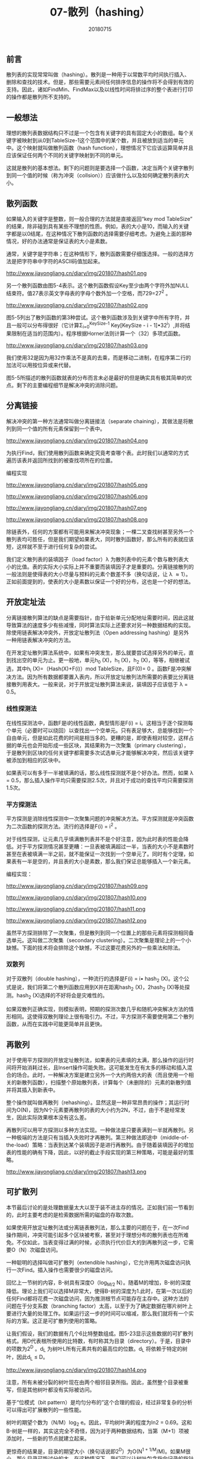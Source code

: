 #+title:07-散列（hashing）
#+date:20180715
#+email:anbgsl1110@gmail.com
#+keywords: 数据结构 算法分析 散列  jiayonghliang
#+description:散列
#+options: toc:1 html-postamble:nil
#+html_head: <link rel="stylesheet" href="http://www.jiayongliang.cn/css/org5.css" type="text/css" /><div id="main-menu-index"></div><script src="http://www.jiayongliang.cn/js/add-main-menu.js" type="text/javascript"></script>
** 前言
散列表的实现常常叫做（hashing）。散列是一种用于以常数平均时间执行插入、删除和查找的技术。但是，那些需要元素间任何排序信息的操作将不会得到有效的支持。因此，诸如FindMin、FindMax以及以线性时间将排过序的整个表进行打印的操作都是散列所不支持的。
** 一般想法
理想的散列表数据结构只不过是一个包含有关键字的具有固定大小的数组。每个关键字被映射到从0到TableSize-1这个范围中的某个数，并且被放到适当的单元中。这个映射就叫做散列函数（hash function），理想情况下它应该运算简单并且应该保证任何两个不同的关键字映射到不同的单元。

这就是散列的基本想法。剩下的问题则是要选择一个函数，决定当两个关键字散列到同一个值的时候（称为冲突（collsion））应该做什么以及如何确定散列表的大小。
** 散列函数
如果输入的关键字是整数，则一般合理的方法就是直接返回“key mod TableSize” 的结果，除非碰到具有某些不理想的性质。例如，表的大小是10，而输入的关键字都是以0结尾，在这种情况下散列函数的选择需要仔细考虑。为避免上面的那种情况，好的办法通常是保证表的大小是素数。

通常，关键字是字符串；在这种情形下，散列函数需要仔细饿选择。一般的选择方法是把字符串中字符的ASCII码值加起来。

http://www.jiayongliang.cn/diary/img/201807/hash01.png

另一个散列函数由图5-4表示。这个散列函数假设Key至少由两个字符外加NULL结束符。值27表示英文字母表的字母个数外加一个空格，而729=27^2 。

http://www.jiayongliang.cn/diary/img/201807/hash02.png

图5-5列出了散列函数的第3种尝试。这个散列函数涉及到关键字中所有字符，并且一般可以分布得很好（它计算\Sigma_{i=0}^{KeySize-1} Key[KeySize - i - 1]\bullet32^i）,并将结果限制在适当的范围内）。程序根据Horner法则计算一个（32）多项式函数。

http://www.jiayongliang.cn/diary/img/201807/hash03.png

我们使用32是因为用32作乘法不是真的去乘，而是移动二进制，在程序第二行的加法可以用按位异或来代替。

图5-5所描述的散列函数就表的分布而言未必是最好的但是确实具有极其简单的优点。剩下的主要编程细节是解决冲突的消除问题。
** 分离链接
解决冲突的第一种方法通常叫做分离链接法（separate chaining），其做法是将散列到同一个值的所有元素保留到一个表中。

http://www.jiayongliang.cn/diary/img/201807/hash04.png

为执行Find，我们使用散列函数来确定究竟考查哪个表。此时我们以通常的方式遍历该表并返回所找到的被查找项所在的位置。

编程实现

http://www.jiayongliang.cn/diary/img/201807/hash05.png

http://www.jiayongliang.cn/diary/img/201807/hash06.png

http://www.jiayongliang.cn/diary/img/201807/hash07.png

http://www.jiayongliang.cn/diary/img/201807/hash08.png

除链表外，任何的方案都有可能用来解决冲突现象；一棵二叉查找树甚至另外一个散列表均可胜任，但是我们期望如果表大，同时散列函数好，那么所有的表就应该短，这样就不至于进行任何复杂的尝试。

我们定义散列表的装填因子（load factor）\lambda 为散列表中的元素个数与散列表大小的比值。表的实际大小实际上并不重要而装填因子才是重要的。分离链接散列的一般法则是使得表的大小尽量与预料的元素个数差不多（换句话说，让 \lambda \approx 1）。正如前面提到的，使表的大小是素数以保证一个好的分布，这也是一个好的想法。

** 开放定址法
分离链接散列算法的缺点是需要指针，由于给新单元分配地址需要时间，因此这就导致算法的速度多少有些减慢，同时算法实际上还要求对另一种数据结构的实现。除使用链表解决冲突外，开放定址散列法（Open addressing hashing）是另外一种用链表解决冲突的方法。

在开发定址散列算法系统中，如果有冲突发生，那么就要尝试选择另外的单元，直到找出空的单元为止。更一般地，单元h_0 (X)，h_1 (X)，h_2 (X)，等等，相继被试选，其中h_i (X)=（Hash(X)+F(i)）mod TableSize，且F(0)= 0 。函数F是冲突解决方法。因为所有数据都要置入表内，所以开放定址散列法所需要的表要比分离链接散列用表大。一般来说，对于开放定址散列算法来说，装填因子应该低于 \lambda = 0.5。
*** 线性探测法
在线性探测法中，函数F是i的线性函数，典型情形是F(i) = i。这相当于逐个探测每个单元（必要时可以绕回）以查找出一个空单元。只有表足够大，总能够找到一个自由单元，但是如此花费的时间是相当多的。更糟的是，即使表相对较空，这样占据的单元也会开始形成一些区块，其结果称为一次聚集（primary clustering），于是散列到区块的任何关键字都需要多次试选单元才能够解决冲突，然后该关键字被添加到相应的区块中。

如果表可以有多于一半被填满的话，那么线性探测就不是个好办法。然而，如果 \lambda = 0.5，那么插入操作平均只需要探测2.5次，并且对于成功的查找平均只需要探测1.5次。
*** 平方探测法
平方探测是消除线性探测中一次聚集问题的冲突解决方法。平方探测就是冲突函数为二次函数的探测方法。流行的选择是F(i) = i^2 。

对于线性探测，让元素几乎填满散列表并不是个好注意，因为此时表的性能会降低。对于平方探测情况甚至更糟：一旦表被填满超过一半，当表的大小不是素数时甚至在表被填满一半之前，就不能保证一次找到一个空单元了。同时有个定理，如果表有一半是空的，并且表的大小是素数，那么我们保证总能够插入一个新元素。

编程实现：

http://www.jiayongliang.cn/diary/img/201807/hash09.png

http://www.jiayongliang.cn/diary/img/201807/hash10.png

http://www.jiayongliang.cn/diary/img/201807/hash11.png

http://www.jiayongliang.cn/diary/img/201807/hash12.png

虽然平方探测排除了一次聚集，但是散列到同一个位置上的那些元素将探测相同备选单元。这叫做二次聚集（secondary clustering）。二次聚集是理论上的一个小缺憾。下面的技术将会排除这个缺憾，不过这要花费另外的一些乘法和除法。

*** 双散列
对于双散列（double hashing），一种流行的选择是F(i) = i\bullet hash_2 (X)。这个公式是说，我们将第二个散列函数应用到X并在距离hash_2 (X)，2hash_2 (X)等处探测。hash_2 (X)选择的不好将会是灾难性的。

如果双散列正确实现，则模拟表明，预期的探测次数几乎和随机冲突解决方法的情形相同。这使得双散列理论上很有吸引力。不过，平方探测不需要使用第二个散列函数，从而在实践中可能更简单并且更快。
** 再散列
对于使用平方探测的开放定址散列法，如果表的元素填的太满，那么操作的运行时间将开始消耗过长，且Insert操作可能失败。这可能发生在有太多的移动和插入混合的场合。此时，一种解决方案是建立另外一个大约两倍大的表（而且使用一个相关的新散列函数），扫描整个原始散列表，计算每个（未删除的）元素的新散列值并将其插入到新表中。

整个操作就叫做再散列（rehashing）。显然这是一种非常昂贵的操作；其运行时间为O(N)，因为N个元素要再散列的表的大小约为2N，不过，由于不是经常发生，因此实际效果根本没有这么差。

再散列可以用平方探测以多种方法实现。一种做法是只要表满到一半就再散列。另一种极端的方法是只有当插入失败时才再散列。第三种做法即途中（middle-of-the-load）策略：当表到达某个装填因子是进行再散列。由于随着装填因子的增加表的性能的确有下降，因此，以好的截止手段实现的第三种策略，可能是最好的策略。

http://www.jiayongliang.cn/diary/img/201807/hash13.png
** 可扩散列
本节最后讨论的是处理数据量太大以至于装不进主存的情况。正如我们前一节看到的，此时主要考虑的是检索数据所需的磁盘的存取次数。

如果使用开放定址散列法或分离链表散列法，那么主要的问题在于，在一次Find操作期间，冲突可能引起多个区块被考察，甚至对于理想分布的散列表也在所难免。不仅如此，当表变得过满的时候，必须执行代价巨大的到再散列这一步，它需要O（N）次磁盘访问。

一种聪明的选择叫做可扩散列（extendible hashing），它允许用两次磁盘访问执行一次Find。插入操作也需要很少的磁盘访问。

回忆上一节树的内容，B-树具有深度O（log_{M/2} N）。随着M的增加，B-树的深度降低。理论上我们可以选择M非常大，使得B-树的深度为1.此时，在第一次以后的任何Find都将花费一次磁盘访问，因为推测根节点可能存在主存中。这种方法的问题在于分支系数（branching factor）太高，以至于为了确定数据在哪片树叶上要进行大量的处理工作。如果运行这一步的时间可以缩减，那么我们就将有一个实际的方案。这正是可扩散列使用的策略。

让我们假设，我们的数据有几个6比特整数组成。图5-23显示这些数据的可扩散列格式。用D代表根所使用的比特数，有时称其为目录（directory）。于是，目录中的项数为2^D 。d_L 为树叶L所有元素共有的最高位的位数。d_L 将依赖于特定的树叶，因此d_L \leq D。

http://www.jiayongliang.cn/diary/img/201807/hash14.png

注意，所有未被分裂的树叶现在由两个相邻目录所指。因此，虽然整个目录被重写，但是其他树叶都没有实际被访问。

基于“位模式（bit pattern）是均匀分布的”这个合理的假设，经过非常复杂的分析可以得出可扩展散列的一些性能。

树叶的期望个数为（N/M）log_2 e。因此，平均树叶满的程度为ln2 = 0.69。这和B-树是一样的，其实这完全不奇怪，因为对于两种数据结构，当第（M+1）项被添加时，一些新的节点就建立起来。

更惊奇的结果是，目录的期望大小（换句话说即2^D）为O(N^{1 + 1/M}/M)。如果M很小，那么目录可能过分的大。在这种情况下，我们可以让树叶包含指向记录的指针而不是实际的记录，这样可以增加M的值。为了维持更小的目录，可以把第二个磁盘访问添加到每个Find操作中去。如果目录太大装不进主存，那么第二个磁盘访问怎么说也还是需要的。
** 总结
散列表可以用来以常数平均时间实现Insert和Find操作。当使用散列表时，注意诸如装填因子这样的细节是特别重要的，否则时间界将不在有效。当关键字不是短串或整数时，仔细选择散列函数也是很重要的。

对于分离链接散列法，虽然装填因子不很大时性能并不明显降低，但装填因子还是应该接近于1.对于开放定址散列算法，除法完全不可避免，否则装填因子不应该超过0.5。如果使用线性探测，那么性能随着装填因子接近于1将急速下降。再散列运算可以通过使表的增长（或者收缩）来实现，这样将会保持合理的装填因子。对于空间紧缺并且不可能申明巨大散列表的情况，这是很重要的。

散列有着丰富的应用。编译器使用散列表跟踪源代码中申明的变量。这种数据结构叫做符号表（symbol table）。散列表是这种问题的理想应用，因为只有Insert和Find要运行。标识符一般都不长，因此其散列函数能够迅速算出。

散列表对于任何图论问题都是有用的，在图论问题中，节点都有实际的名字而不是数字。

散列表的第三种常见的用途是在为游戏编制程序中，当程序搜索游戏的不同的行时，它跟踪通过计算基于位置的散列函数而看到一些位置。如果同样的位置再出现，程序通常通过简单移动变换来避免重复计算。游戏程序的这种一般特点叫做变换表（transposition table）。

散列的另一个用途是在线拼写检查程序。如果错拼检测（与正确性相比）更重要，那么整个目录可以被再散列，单词则可以在常数时间内被检测。散列表很适合这项工作，因为以字母顺序排列单词并不重要；而以它们在文件中出现的顺序显示出错拼写当然是可接受的。
